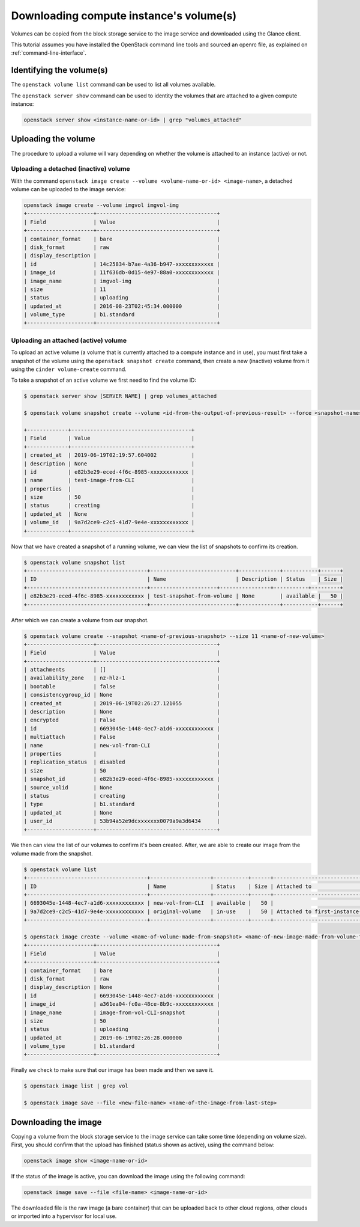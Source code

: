 ########################################
Downloading compute instance's volume(s)
########################################

Volumes can be copied from the block storage service to the image service and
downloaded using the Glance client.

This tutorial assumes you have installed the OpenStack command line tools and
sourced an openrc file, as explained on :ref:`command-line-interface`.

*************************
Identifying the volume(s)
*************************

The ``openstack volume list`` command can be used to list all volumes
available.

The ``openstack server show`` command can be used to identity the volumes that
are attached to a given compute instance:

.. code-block:: bash

  openstack server show <instance-name-or-id> | grep "volumes_attached"

********************
Uploading the volume
********************

The procedure to upload a volume will vary depending on whether the volume is
attached to an instance (active) or not.

Uploading a detached (inactive) volume
======================================

With the command ``openstack image create --volume <volume-name-or-id>
<image-name>``, a detached volume can be uploaded to the image service:

.. code-block:: bash


  openstack image create --volume imgvol imgvol-img
  +---------------------+--------------------------------------+
  | Field               | Value                                |
  +---------------------+--------------------------------------+
  | container_format    | bare                                 |
  | disk_format         | raw                                  |
  | display_description |                                      |
  | id                  | 14c25834-b7ae-4a36-b947-xxxxxxxxxxxx |
  | image_id            | 11f636db-0d15-4e97-88a0-xxxxxxxxxxxx |
  | image_name          | imgvol-img                           |
  | size                | 11                                   |
  | status              | uploading                            |
  | updated_at          | 2016-08-23T02:45:34.000000           |
  | volume_type         | b1.standard                          |
  +---------------------+--------------------------------------+


Uploading an attached (active) volume
=====================================

To upload an active volume (a volume that is currently attached to a compute
instance and in use), you must first take a snapshot of the volume using the
``openstack snapshot create`` command, then create a new (inactive) volume from
it using the ``cinder volume-create`` command.

To take a snapshot of an active volume we first need to find the volume ID:

.. code-block:: bash

  $ openstack server show [SERVER NAME] | grep volumes_attached

  $ openstack volume snapshot create --volume <id-from-the-output-of-previous-result> --force <snapshot-name>

  +-------------+--------------------------------------+
  | Field       | Value                                |
  +-------------+--------------------------------------+
  | created_at  | 2019-06-19T02:19:57.604002           |
  | description | None                                 |
  | id          | e82b3e29-eced-4f6c-8985-xxxxxxxxxxxx |
  | name        | test-image-from-CLI                  |
  | properties  |                                      |
  | size        | 50                                   |
  | status      | creating                             |
  | updated_at  | None                                 |
  | volume_id   | 9a7d2ce9-c2c5-41d7-9e4e-xxxxxxxxxxxx |
  +-------------+--------------------------------------+

Now that we have created a snapshot of a running volume, we can view the list
of snapshots to confirm its creation.

.. code-block:: bash

  $ openstack volume snapshot list
  +--------------------------------------+---------------------------+-------------+-----------+------+
  | ID                                   | Name                      | Description | Status    | Size |
  +--------------------------------------+---------------------+----------------+-----------+---------+
  | e82b3e29-eced-4f6c-8985-xxxxxxxxxxxx | test-snapshot-from-volume | None        | available |   50 |
  +--------------------------------------+---------------------------+-------------+-----------+------+

After which we can create a volume from our snapshot.

.. code-block:: bash

  $ openstack volume create --snapshot <name-of-previous-snapshot> --size 11 <name-of-new-volume>
  +---------------------+--------------------------------------+
  | Field               | Value                                |
  +---------------------+--------------------------------------+
  | attachments         | []                                   |
  | availability_zone   | nz-hlz-1                             |
  | bootable            | false                                |
  | consistencygroup_id | None                                 |
  | created_at          | 2019-06-19T02:26:27.121055           |
  | description         | None                                 |
  | encrypted           | False                                |
  | id                  | 6693045e-1448-4ec7-a1d6-xxxxxxxxxxxx |
  | multiattach         | False                                |
  | name                | new-vol-from-CLI                     |
  | properties          |                                      |
  | replication_status  | disabled                             |
  | size                | 50                                   |
  | snapshot_id         | e82b3e29-eced-4f6c-8985-xxxxxxxxxxxx |
  | source_volid        | None                                 |
  | status              | creating                             |
  | type                | b1.standard                          |
  | updated_at          | None                                 |
  | user_id             | 53b94a52e9dcxxxxxxx0079a9a3d6434     |
  +---------------------+--------------------------------------+

We then can view the list of our volumes to confirm it's been created.
After, we are able to create our image from the volume made from the snapshot.

.. code-block:: bash

  $ openstack volume list
  +--------------------------------------+-------------------+-----------+------+--------------------------------------------+
  | ID                                   | Name              | Status    | Size | Attached to                                |
  +--------------------------------------+-------------------+-----------+------+--------------------------------------------+
  | 6693045e-1448-4ec7-a1d6-xxxxxxxxxxxx | new-vol-from-CLI  | available |   50 |                                            |
  | 9a7d2ce9-c2c5-41d7-9e4e-xxxxxxxxxxxx | original-volume   | in-use    |   50 | Attached to first-instance-CLI on /dev/vdb |
  +--------------------------------------+-------------------+-----------+------+--------------------------------------------+

  $ openstack image create --volume <name-of-volume-made-from-snapshot> <name-of-new-image-made-from-volume-from-snapshot>
  +---------------------+--------------------------------------+
  | Field               | Value                                |
  +---------------------+--------------------------------------+
  | container_format    | bare                                 |
  | disk_format         | raw                                  |
  | display_description | None                                 |
  | id                  | 6693045e-1448-4ec7-a1d6-xxxxxxxxxxxx |
  | image_id            | a361ea04-fc0a-48ce-8b9c-xxxxxxxxxxxx |
  | image_name          | image-from-vol-CLI-snapshot          |
  | size                | 50                                   |
  | status              | uploading                            |
  | updated_at          | 2019-06-19T02:26:28.000000           |
  | volume_type         | b1.standard                          |
  +---------------------+--------------------------------------+

Finally we check to make sure that our image has been made and then we save it.

.. code-block:: bash

  $ openstack image list | grep vol

  $ openstack image save --file <new-file-name> <name-of-the-image-from-last-step>

*********************
Downloading the image
*********************

Copying a volume from the block storage service to the image service can take
some time (depending on volume size). First, you should confirm that the upload
has finished (status shown as active), using the command below:

.. code-block:: bash

  openstack image show <image-name-or-id>

If the status of the image is active, you can download the image using the
following command:

.. code-block:: bash

  openstack image save --file <file-name> <image-name-or-id>

The downloaded file is the raw image (a bare container) that can be uploaded
back to other cloud regions, other clouds or imported into a hypervisor for
local use.
